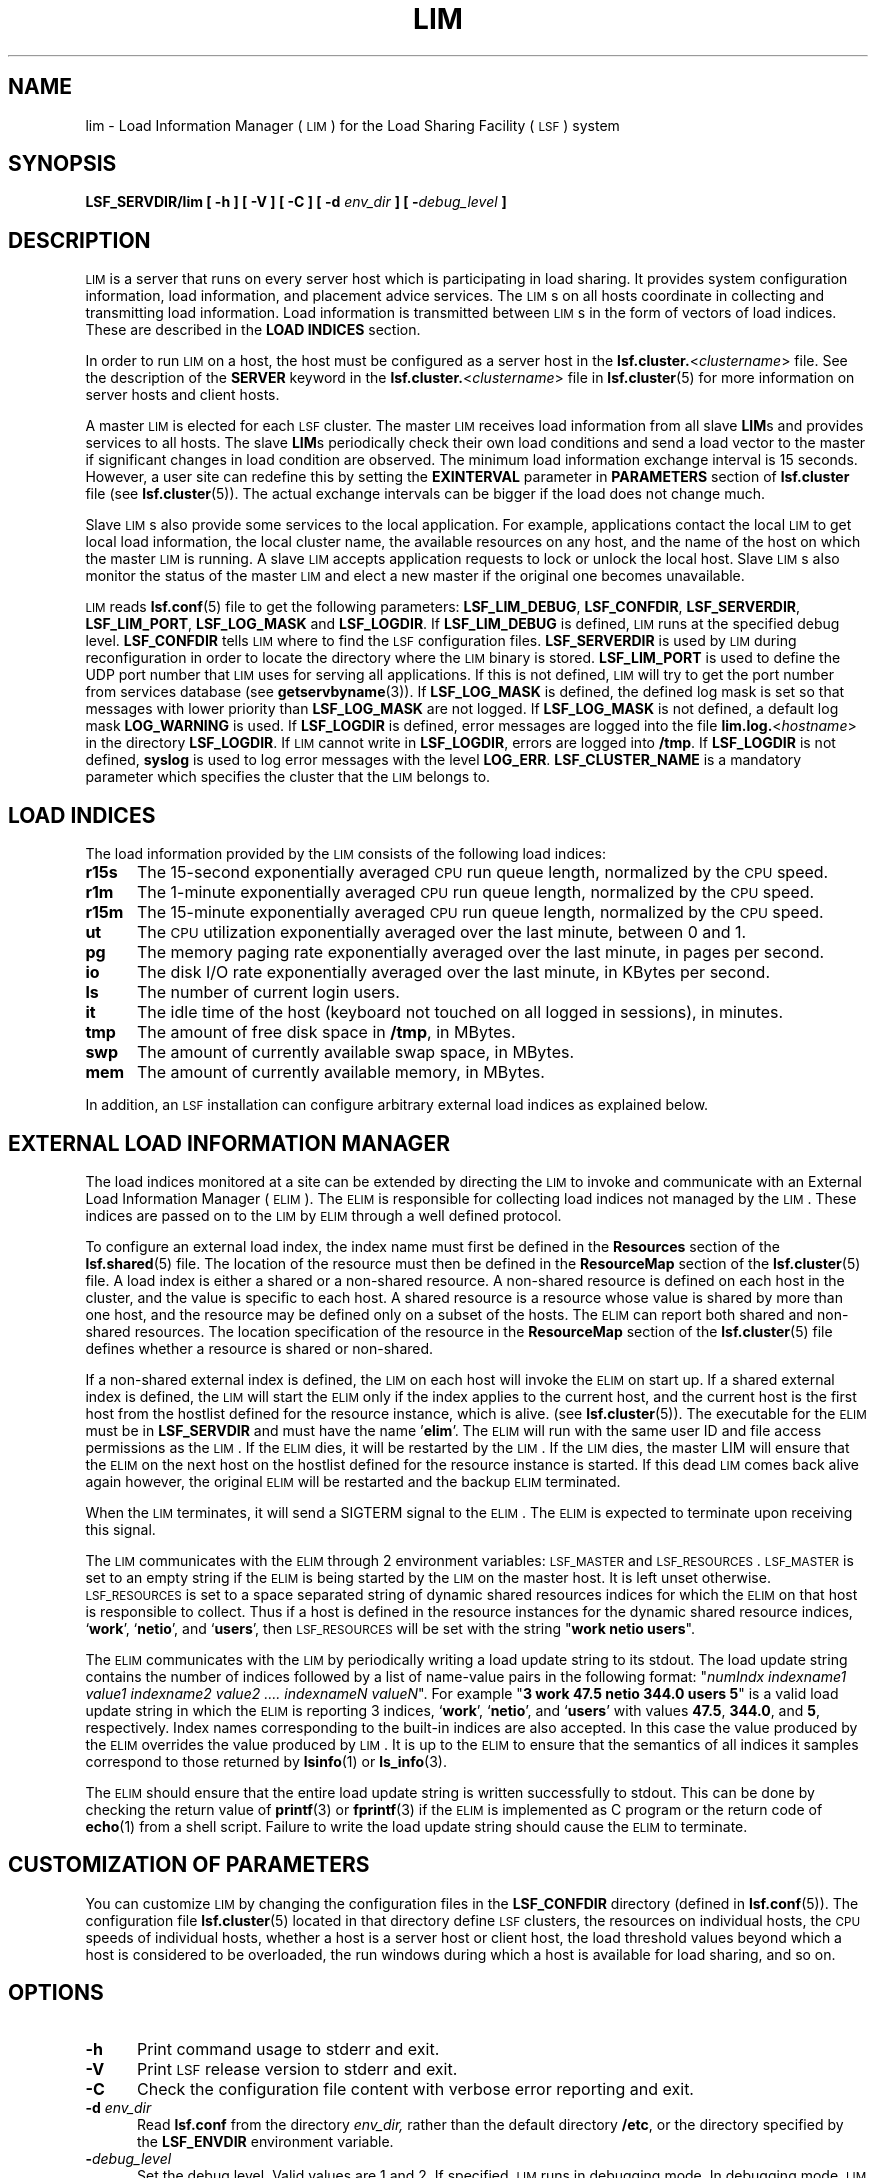 .\" $Id: lim.8,v 1.2 2012/08/13 21:28:01 cchen Exp $
.ds ]W %
.ds ]L
.TH LIM 8 "1 Jan 2012"
.SH NAME
lim \- Load Information Manager (\s-1LIM\s0) for the Load Sharing Facility
(\s-1LSF\s0) system
.SH SYNOPSIS
\fBLSF_SERVDIR/lim [ -h ] [ -V ] [ -C ] [ -d \fIenv_dir\fB ] [ -\fIdebug_level\fB ]
.SH DESCRIPTION
\s-1LIM\s0 is a server that runs on every server host which is
participating in load sharing. It provides system configuration
information, load information, and placement advice services.  The
\s-1LIM\s0s on all hosts coordinate in collecting and transmitting load
information. Load information is transmitted between \s-1LIM\s0s in the form of
vectors of load indices. These are described in the 
\fBLOAD INDICES\fR section.
.PP
In order to run \s-1LIM\s0 on a host, the host must be configured as a
server host in the \fBlsf.cluster.\fR<\fIclustername\fR> file. See
the description of the \fBSERVER\fR keyword in the 
\fBlsf.cluster.\fR<\fIclustername\fR> file in
.BR lsf.cluster (5)
for more information on server hosts and client hosts.
.PP
A master \s-1LIM\s0 is elected for each \s-1LSF\s0 cluster. The master
\s-1LIM\s0 receives load information from all slave \fBLIM\fRs
and provides services to all hosts. 
The slave \fBLIM\fRs periodically check their own load conditions and
send a load vector to the master if significant changes in load condition are
observed. The minimum load information exchange interval is 15 seconds.
However, a user site can redefine this by setting the \fBEXINTERVAL\fR parameter
in \fBPARAMETERS\fR section of \fBlsf.cluster\fR file (see
.BR lsf.cluster (5)).
The actual exchange intervals
can be bigger if the load does not change much.
.PP
Slave \s-1LIM\s0s also provide some services to the local application. For
example, applications contact the local \s-1LIM\s0 to get local load
information, the local cluster name, the available resources on any
host, and the name of the host on which the master \s-1LIM\s0 is running.
A slave \s-1LIM\s0 accepts
application requests to lock or unlock the local host.
Slave \s-1LIM\s0s also monitor the status of the master \s-1LIM\s0 and
elect a new master if the original one becomes unavailable.
.PP
\s-1LIM\s0 reads
.BR lsf.conf (5)
file to get the following parameters: \fBLSF_LIM_DEBUG\fR,
\fBLSF_CONFDIR\fR, \fBLSF_SERVERDIR\fR, \fBLSF_LIM_PORT\fR, \fBLSF_LOG_MASK\fR and \fBLSF_LOGDIR\fR.
If \fBLSF_LIM_DEBUG\fR is defined, \s-1LIM\s0 runs at the specified debug
level. \fBLSF_CONFDIR\fR tells \s-1LIM\s0 where to find the \s-1LSF\s0 configuration
files. \fBLSF_SERVERDIR\fR is used by \s-1LIM\s0 during reconfiguration in
order to locate the directory where the \s-1LIM\s0 binary is stored. 
\fBLSF_LIM_PORT\fR is used to define the UDP port number that \s-1LIM\s0 uses for
serving all applications. If this is not defined, \s-1LIM\s0 will try to
get the port number from services database (see 
.BR getservbyname (3)). 
If \fBLSF_LOG_MASK\fR is defined, the defined log mask is set so that messages
with lower priority than \fBLSF_LOG_MASK\fR are not logged. If \fBLSF_LOG_MASK\fR is
not defined, a default log mask \fBLOG_WARNING\fR is used. If \fBLSF_LOGDIR\fR is
defined, error messages are logged into the file
\fBlim.log.\fR<\fIhostname\fR>\fR in the directory \fBLSF_LOGDIR\fR. If \s-1LIM\s0
cannot write in \fBLSF_LOGDIR\fR, errors are logged into \fB/tmp\fR. If \fBLSF_LOGDIR\fR
is not defined, \fBsyslog\fR is used to log error messages with the level \fBLOG_ERR\fR.
\fBLSF_CLUSTER_NAME\fR is a mandatory parameter which specifies the cluster that
the \s-1LIM\s0 belongs to.
.SH LOAD INDICES
The load information provided by the \s-1LIM\s0 consists of the
following load indices:
.TP 5
.B r15s
The 15-second exponentially averaged \s-1CPU\s0 run queue length, normalized by
the \s-1CPU\s0 speed.
.TP 5
.B r1m
The 1-minute exponentially averaged \s-1CPU\s0 run queue length, normalized by
the \s-1CPU\s0 speed.
.TP 5
.B r15m
The 15-minute exponentially averaged \s-1CPU\s0 run queue length, normalized by
the \s-1CPU\s0 speed.
.TP 5
.B ut
The \s-1CPU\s0 utilization exponentially averaged over the last minute,
between 0 and 1.
.TP 5
.B pg
The memory paging rate exponentially averaged over the last minute,
in pages per second.
.TP 5
.B io
The disk I/O rate exponentially averaged over the last minute,
in KBytes per second.
.TP 5
.B ls
The number of current login users.
.TP 5
.B it
The idle time of the host (keyboard not touched on all logged in sessions),
in minutes.
.TP 5
.B tmp
The amount of free disk space in \fB/tmp\fR, in MBytes.
.TP 5
.B swp
The amount of currently available swap space, in MBytes.
.TP 5
.B mem
The amount of currently available memory, in MBytes.
.PP
In addition, an \s-1LSF\s0 installation can configure arbitrary 
external load indices as explained below.
.SH EXTERNAL LOAD INFORMATION MANAGER
The load indices monitored at a site can be extended by directing the
\s-1LIM\s0 to invoke and communicate with an External Load Information
Manager (\s-1ELIM\s0). The \s-1ELIM\s0 is responsible for collecting load
indices not managed by the \s-1LIM\s0. These indices are passed on to the
\s-1LIM\s0 by \s-1ELIM\s0 through a well defined protocol.
.PP
To configure an external load index, the index name must first be defined
in the \fBResources\fR section of the
.BR lsf.shared (5)
file.  The location of the resource must then be defined in the
\fBResourceMap\fR section of the
.BR lsf.cluster (5)
file.
A load index is either a shared or a non-shared resource.  A non-shared
resource is defined on each host in the cluster, and the value is specific
to each host.  A shared resource is a resource whose value is shared by
more than one host, and the resource may be defined only on a subset of
the hosts.  The
\s-1ELIM\s0 can report both shared and non-shared resources.  The
location specification of the resource in the
\fBResourceMap\fR section of the
.BR lsf.cluster (5)
file defines whether a resource is shared or non-shared.
.PP
If a non-shared external index is defined, the \s-1LIM\s0 on each host
will invoke the \s-1ELIM\s0 on start up.  If a shared external index is
defined, the \s-1LIM\s0 will start the \s-1ELIM\s0 only if the index applies
to the current host, and the current host is the first host from 
the hostlist defined for the resource instance, which is alive.  
(see
.BR lsf.cluster (5)).
The executable for the \s-1ELIM\s0 must be in \fBLSF_SERVDIR\fR
and must have the name '\fBelim\fR'. 
The \s-1ELIM\s0 will run with the same user ID
and file access permissions as the \s-1LIM\s0.
If the \s-1ELIM\s0 dies, it will be
restarted by the \s-1LIM\s0. If the \s-1LIM\s0 dies, the master LIM
will ensure that the \s-1ELIM\s0 on the next host on the hostlist defined for 
the resource instance is started.  If this dead \s-1LIM\s0 comes back alive 
again however, the original \s-1ELIM\s0 will be restarted and the backup 
\s-1ELIM\s0 terminated.  
.PP
When the \s-1LIM\s0 terminates, it will send a SIGTERM signal to the \s-1ELIM\s0.
The \s-1ELIM\s0 is expected to terminate upon receiving this signal.
.PP
The \s-1LIM\s0 communicates with the \s-1ELIM\s0 through 2 environment 
variables:  \s-1LSF_MASTER\s0 and  \s-1LSF_RESOURCES\s0.  \s-1LSF_MASTER\s0
is set to an empty string if the \s-1ELIM\s0 is being started by the 
\s-1LIM\s0 on the master host.  It is left unset otherwise.
\s-1LSF_RESOURCES\s0 is set to a space separated string of dynamic 
shared resources indices for which the \s-1ELIM\s0 on that host is responsible 
to collect.  Thus if a host is defined in the resource instances 
for the dynamic shared resource indices, `\fBwork\fR', `\fBnetio\fR', and
`\fBusers\fR', then \s-1LSF_RESOURCES\s0 will be set with the string
"\fBwork\fR \fBnetio\fR \fBusers\fR".
.PP
The \s-1ELIM\s0 communicates with the \s-1LIM\s0 by periodically writing a
load update string to its stdout. The load update string
contains the number of indices followed by a list of name-value pairs
in the following format:
"\fInumIndx indexname1 value1 indexname2 value2 .... indexnameN valueN\fR".
For example "\fB3 work 47.5 netio 344.0 users 5\fR"
is a valid load update string
in which the \s-1ELIM\s0 is reporting 3 indices, `\fBwork\fR', `\fBnetio\fR', and `\fBusers\fR'
with values \fB47.5\fR, \fB344.0\fR, and \fB5\fR, respectively.
Index names corresponding to the built-in indices are also accepted.
In this case the value produced by the \s-1ELIM\s0 overrides
the value produced by \s-1LIM\s0. It is up to the \s-1ELIM\s0 to ensure
that the semantics of all indices it samples correspond to those
returned by
.BR lsinfo (1)
or
.BR ls_info (3).
.PP
The \s-1ELIM\s0 should ensure that the entire load update string
is written successfully to stdout. This can be done by checking the
return value of \fBprintf\fR(3) or \fBfprintf\fR(3) if the \s-1ELIM\s0 is implemented
as C program or the return code of 
.BR echo (1)
from a shell script.
Failure to write the load update string should cause the \s-1ELIM\s0 to
terminate.
.SH CUSTOMIZATION OF PARAMETERS
You can customize \s-1LIM\s0 by changing the configuration files in the
\fBLSF_CONFDIR\fR directory (defined in
.BR lsf.conf (5)).
The configuration file
.BR lsf.cluster (5)
located in that directory define \s-1LSF\s0 clusters, the resources on
individual hosts, the \s-1CPU\s0 speeds of individual hosts, whether a
host is a server host or client host, the load threshold values beyond
which a host is considered to be overloaded, the run windows during
which a host is available for load sharing, and so on.
.SH OPTIONS
.TP 5
.B -h
Print command usage to stderr and exit.
.TP 5
.B -V
Print \s-1LSF\s0 release version to stderr and exit.
.TP 5
.B -C
Check the configuration file content with verbose error reporting
and exit.
.TP 5
.B -d \fIenv_dir\fR
Read \fBlsf.conf\fR from the directory
.I env_dir,
rather than the default directory \fB/etc\fR, or the directory specified by
the \fBLSF_ENVDIR\fR environment variable.
.TP 5
.BI - debug_level
Set the debug level. Valid values are 1 and 2. If specified, \s-1LIM\s0
runs in debugging mode. In debugging mode, \s-1LIM\s0 uses a hardcoded
port number rather than the one registered in system services. Also,
privileged operations such as reconfiguration and host lock or unlock can
be done by any user. If debug mode is not enabled, only root and
\fBLSF_MANAGER\fR (defined in
.BR lsf.conf (5))
can do these privileged operations. If \fIdebug_level\fR is 1, \s-1LIM\s0
runs in the background, with no associated control terminal. If \fIdebug_level\fR
is 2, \s-1LIM\s0 runs in the foreground, printing error messages on to
tty. The \fIdebug_level\fR option overrides the environment variable
\fBLSF_LIM_DEBUG\fR defined in
.BR lsf.conf (5).
.SH NOTE
\s-1LIM\s0 needs read access to \fB/dev/kmem\fR or its equivalent.
.SH FILES
.PD 0
.TP
\fB/etc/lsf.conf\fR (by default) or \fBLSF_ENVDIR/lsf.conf\fR
.TP
.B LSF_CONFDIR/lsf.shared
.TP
.B LSF_CONFDIR/lsf.cluster.\fR<\fIclustername\fR>
.PD
.SH "SEE ALSO"
.BR lsf.conf (5),
.BR lsf.cluster (5),
.BR lsinfo (1),
.BR ls_info (3),
.BR syslog (3)
